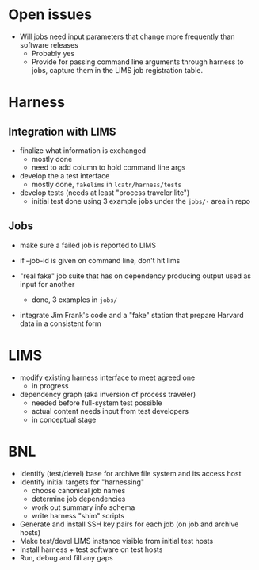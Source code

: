 * Open issues

 - Will jobs need input parameters that change more frequently than software releases
   - Probably yes
   - Provide for passing command line arguments through harness to jobs, capture them in the LIMS job registration table.

* Harness

** Integration with LIMS

 - finalize what information is exchanged
   - mostly done
   - need to add column to hold command line args

 - develop the a test interface
   - mostly done, =fakelims= in =lcatr/harness/tests=

 - develop tests (needs at least "process traveler lite")
   - initial test done using 3 example jobs under the =jobs/-= area in repo

** Jobs

 - make sure a failed job is reported to LIMS

 - if --job-id is given on command line, don't hit lims

 - "real fake" job suite that has on dependency producing output used as input for another
   - done, 3 examples in =jobs/=

 - integrate Jim Frank's code and a "fake" station that prepare Harvard data in a consistent form

* LIMS

 - modify existing harness interface to meet agreed one
   - in progress

 - dependency graph (aka inversion of process traveler)
   - needed before full-system test possible
   - actual content needs input from test developers
   - in conceptual stage

* BNL

 - Identify (test/devel) base for archive file system and its access host
 - Identify initial targets for "harnessing"
   - choose canonical job names
   - determine job dependencies
   - work out summary info schema
   - write harness "shim" scripts
 - Generate and install SSH key pairs for each job (on job and archive hosts)
 - Make test/devel LIMS instance visible from initial test hosts
 - Install harness + test software on test hosts
 - Run, debug and fill any gaps


